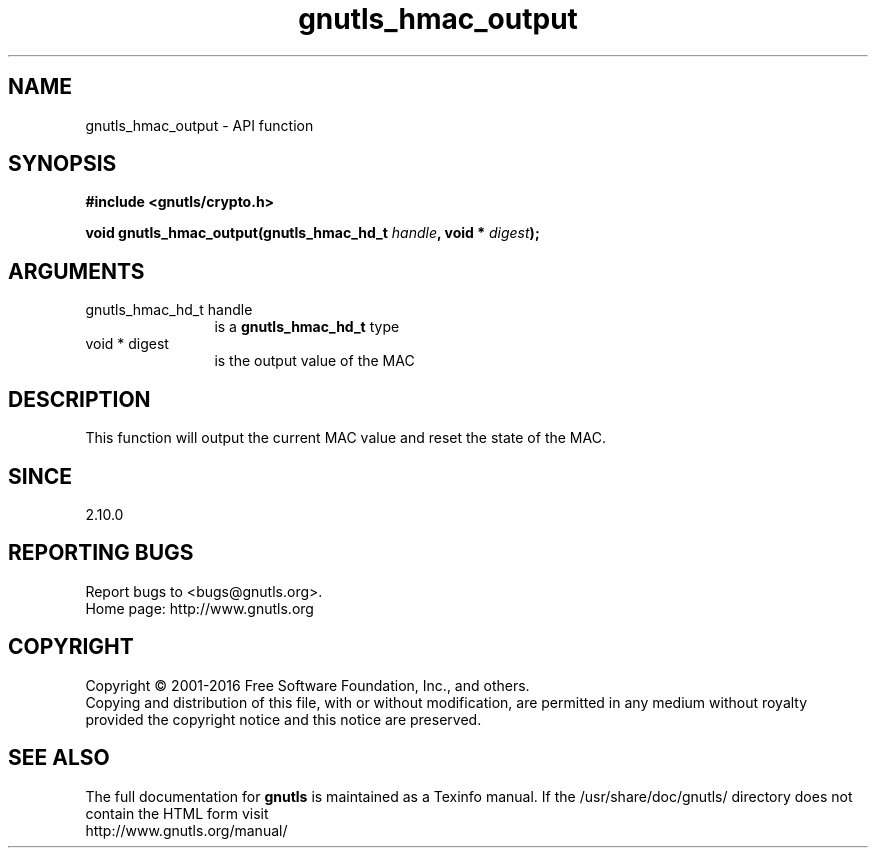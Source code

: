 .\" DO NOT MODIFY THIS FILE!  It was generated by gdoc.
.TH "gnutls_hmac_output" 3 "3.4.8" "gnutls" "gnutls"
.SH NAME
gnutls_hmac_output \- API function
.SH SYNOPSIS
.B #include <gnutls/crypto.h>
.sp
.BI "void gnutls_hmac_output(gnutls_hmac_hd_t " handle ", void * " digest ");"
.SH ARGUMENTS
.IP "gnutls_hmac_hd_t handle" 12
is a \fBgnutls_hmac_hd_t\fP type
.IP "void * digest" 12
is the output value of the MAC
.SH "DESCRIPTION"
This function will output the current MAC value
and reset the state of the MAC.
.SH "SINCE"
2.10.0
.SH "REPORTING BUGS"
Report bugs to <bugs@gnutls.org>.
.br
Home page: http://www.gnutls.org

.SH COPYRIGHT
Copyright \(co 2001-2016 Free Software Foundation, Inc., and others.
.br
Copying and distribution of this file, with or without modification,
are permitted in any medium without royalty provided the copyright
notice and this notice are preserved.
.SH "SEE ALSO"
The full documentation for
.B gnutls
is maintained as a Texinfo manual.
If the /usr/share/doc/gnutls/
directory does not contain the HTML form visit
.B
.IP http://www.gnutls.org/manual/
.PP

